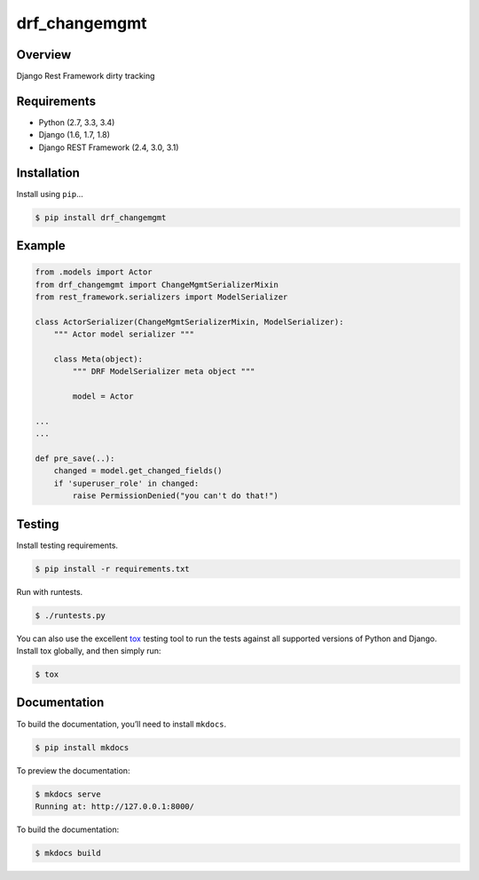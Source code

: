 drf_changemgmt
======================================

|build-status-image| |pypi-version|

Overview
--------

Django Rest Framework dirty tracking

Requirements
------------

-  Python (2.7, 3.3, 3.4)
-  Django (1.6, 1.7, 1.8)
-  Django REST Framework (2.4, 3.0, 3.1)

Installation
------------

Install using ``pip``\ …

.. code:: bash

    $ pip install drf_changemgmt

Example
-------

.. code:: python

    from .models import Actor
    from drf_changemgmt import ChangeMgmtSerializerMixin
    from rest_framework.serializers import ModelSerializer

    class ActorSerializer(ChangeMgmtSerializerMixin, ModelSerializer):
        """ Actor model serializer """

        class Meta(object):
            """ DRF ModelSerializer meta object """

            model = Actor

    ...
    ...

    def pre_save(..):
        changed = model.get_changed_fields()
        if 'superuser_role' in changed:
            raise PermissionDenied("you can't do that!")

Testing
-------

Install testing requirements.

.. code:: bash

    $ pip install -r requirements.txt

Run with runtests.

.. code:: bash

    $ ./runtests.py

You can also use the excellent `tox`_ testing tool to run the tests
against all supported versions of Python and Django. Install tox
globally, and then simply run:

.. code:: bash

    $ tox

Documentation
-------------

To build the documentation, you’ll need to install ``mkdocs``.

.. code:: bash

    $ pip install mkdocs

To preview the documentation:

.. code:: bash

    $ mkdocs serve
    Running at: http://127.0.0.1:8000/

To build the documentation:

.. code:: bash

    $ mkdocs build

.. _tox: http://tox.readthedocs.org/en/latest/

.. |build-status-image| image:: https://secure.travis-ci.org/sassoo/drf_changemgmt.svg?branch=master
   :target: http://travis-ci.org/sassoo/drf_changemgmt?branch=master
.. |pypi-version| image:: https://img.shields.io/pypi/v/drf_changemgmt.svg
   :target: https://pypi.python.org/pypi/drf_changemgmt
